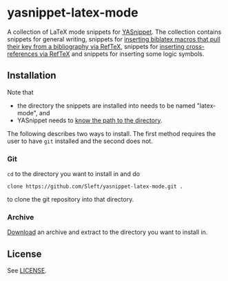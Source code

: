 * yasnippet-latex-mode

A collection of LaTeX mode snippets for [[http://capitaomorte.github.com/yasnippet/][YASnippet]]. The collection contains snippets for general writing, snippets for [[http://tex.stackexchange.com/a/39659/5701][inserting biblatex macros that pull their key from a bibliography via RefTeX]], snippets for [[http://tex.stackexchange.com/a/39653/5701][inserting cross-references via RefTeX]] and snippets for inserting some logic symbols.

** Installation

Note that
- the directory the snippets are installed into needs to be named "latex-mode", and
- YASnippet needs to [[http://capitaomorte.github.com/yasnippet/snippet-organization.html#loading-snippets][know the path to the directory]].

The following describes two ways to install. The first method requires the user to have =git= installed and the second does not.

*** Git

=cd= to the directory you want to install in and do
#+BEGIN_EXAMPLE
clone https://github.com/Sleft/yasnippet-latex-mode.git .
#+END_EXAMPLE
to clone the git repository into that directory.

*** Archive

 [[https://github.com/Sleft/yasnippet-latex-mode/downloads][Download]] an archive and extract to the directory you want to install in.

** License

See [[file:LICENSE.org][LICENSE]].
